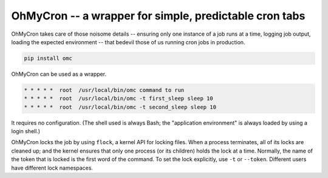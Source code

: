 =======================================================
OhMyCron -- a wrapper for simple, predictable cron tabs
=======================================================

OhMyCron takes care of those noisome details -- ensuring only one instance of
a job runs at a time, logging job output, loading the expected environment --
that bedevil those of us running cron jobs in production.

.. code:: bash

  pip install omc

OhMyCron can be used as a wrapper.

.. code:: bash

  * * * * *  root  /usr/local/bin/omc command to run
  * * * * *  root  /usr/local/bin/omc -t first_sleep sleep 10
  * * * * *  root  /usr/local/bin/omc -t second_sleep sleep 10

It requires no configuration. (The shell used is always Bash; the "application
environment" is always loaded by using a login shell.)

OhMyCron locks the job by using ``flock``, a kernel API for locking files.
When a process terminates, all of its locks are cleaned up; and the kernel
ensures that only one process (or its children) holds the lock at a time.
Normally, the name of the token that is locked is the first word of the
command. To set the lock explicitly, use ``-t`` or ``--token``. Different
users have different lock namespaces.
